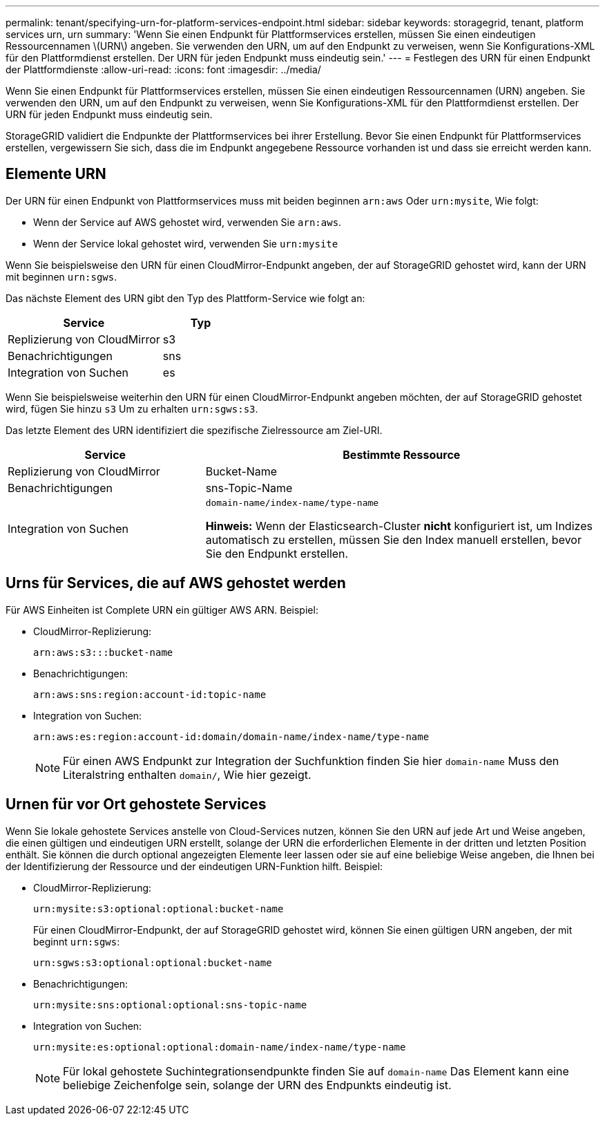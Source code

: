 ---
permalink: tenant/specifying-urn-for-platform-services-endpoint.html 
sidebar: sidebar 
keywords: storagegrid, tenant, platform services urn, urn 
summary: 'Wenn Sie einen Endpunkt für Plattformservices erstellen, müssen Sie einen eindeutigen Ressourcennamen \(URN\) angeben. Sie verwenden den URN, um auf den Endpunkt zu verweisen, wenn Sie Konfigurations-XML für den Plattformdienst erstellen. Der URN für jeden Endpunkt muss eindeutig sein.' 
---
= Festlegen des URN für einen Endpunkt der Plattformdienste
:allow-uri-read: 
:icons: font
:imagesdir: ../media/


[role="lead"]
Wenn Sie einen Endpunkt für Plattformservices erstellen, müssen Sie einen eindeutigen Ressourcennamen (URN) angeben. Sie verwenden den URN, um auf den Endpunkt zu verweisen, wenn Sie Konfigurations-XML für den Plattformdienst erstellen. Der URN für jeden Endpunkt muss eindeutig sein.

StorageGRID validiert die Endpunkte der Plattformservices bei ihrer Erstellung. Bevor Sie einen Endpunkt für Plattformservices erstellen, vergewissern Sie sich, dass die im Endpunkt angegebene Ressource vorhanden ist und dass sie erreicht werden kann.



== Elemente URN

Der URN für einen Endpunkt von Plattformservices muss mit beiden beginnen `arn:aws` Oder `urn:mysite`, Wie folgt:

* Wenn der Service auf AWS gehostet wird, verwenden Sie `arn:aws`.
* Wenn der Service lokal gehostet wird, verwenden Sie `urn:mysite`


Wenn Sie beispielsweise den URN für einen CloudMirror-Endpunkt angeben, der auf StorageGRID gehostet wird, kann der URN mit beginnen `urn:sgws`.

Das nächste Element des URN gibt den Typ des Plattform-Service wie folgt an:

[cols="2a,1a"]
|===
| Service | Typ 


 a| 
Replizierung von CloudMirror
| s3 


 a| 
Benachrichtigungen
| sns 


 a| 
Integration von Suchen
| es 
|===
Wenn Sie beispielsweise weiterhin den URN für einen CloudMirror-Endpunkt angeben möchten, der auf StorageGRID gehostet wird, fügen Sie hinzu `s3` Um zu erhalten `urn:sgws:s3`.

Das letzte Element des URN identifiziert die spezifische Zielressource am Ziel-URI.

[cols="1a,2a"]
|===
| Service | Bestimmte Ressource 


 a| 
Replizierung von CloudMirror
| Bucket-Name 


 a| 
Benachrichtigungen
| sns-Topic-Name 


 a| 
Integration von Suchen
 a| 
`domain-name/index-name/type-name`

*Hinweis:* Wenn der Elasticsearch-Cluster *nicht* konfiguriert ist, um Indizes automatisch zu erstellen, müssen Sie den Index manuell erstellen, bevor Sie den Endpunkt erstellen.

|===


== Urns für Services, die auf AWS gehostet werden

Für AWS Einheiten ist Complete URN ein gültiger AWS ARN. Beispiel:

* CloudMirror-Replizierung:
+
[listing]
----
arn:aws:s3:::bucket-name
----
* Benachrichtigungen:
+
[listing]
----
arn:aws:sns:region:account-id:topic-name
----
* Integration von Suchen:
+
[listing]
----
arn:aws:es:region:account-id:domain/domain-name/index-name/type-name
----
+

NOTE: Für einen AWS Endpunkt zur Integration der Suchfunktion finden Sie hier `domain-name` Muss den Literalstring enthalten `domain/`, Wie hier gezeigt.





== Urnen für vor Ort gehostete Services

Wenn Sie lokale gehostete Services anstelle von Cloud-Services nutzen, können Sie den URN auf jede Art und Weise angeben, die einen gültigen und eindeutigen URN erstellt, solange der URN die erforderlichen Elemente in der dritten und letzten Position enthält. Sie können die durch optional angezeigten Elemente leer lassen oder sie auf eine beliebige Weise angeben, die Ihnen bei der Identifizierung der Ressource und der eindeutigen URN-Funktion hilft. Beispiel:

* CloudMirror-Replizierung:
+
[listing]
----
urn:mysite:s3:optional:optional:bucket-name
----
+
Für einen CloudMirror-Endpunkt, der auf StorageGRID gehostet wird, können Sie einen gültigen URN angeben, der mit beginnt `urn:sgws`:

+
[listing]
----
urn:sgws:s3:optional:optional:bucket-name
----
* Benachrichtigungen:
+
[listing]
----
urn:mysite:sns:optional:optional:sns-topic-name
----
* Integration von Suchen:
+
[listing]
----
urn:mysite:es:optional:optional:domain-name/index-name/type-name
----
+

NOTE: Für lokal gehostete Suchintegrationsendpunkte finden Sie auf `domain-name` Das Element kann eine beliebige Zeichenfolge sein, solange der URN des Endpunkts eindeutig ist.


